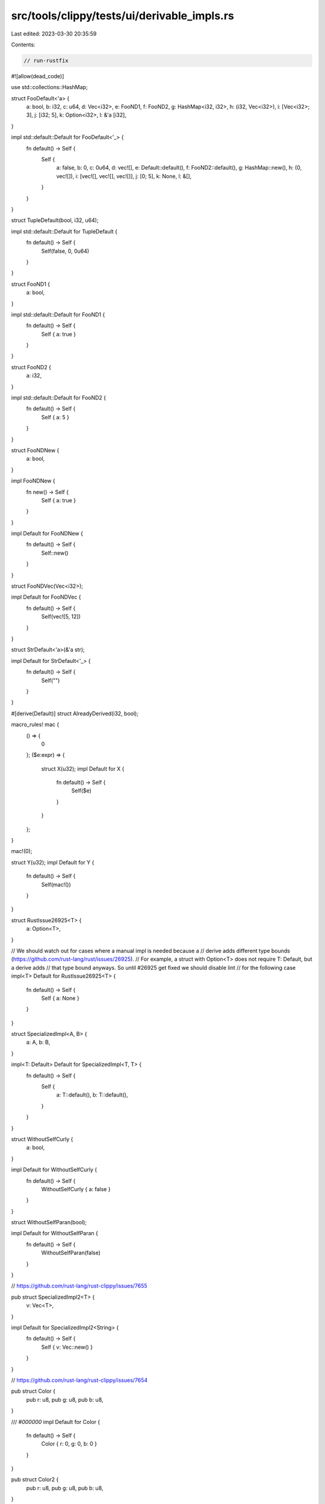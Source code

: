 src/tools/clippy/tests/ui/derivable_impls.rs
============================================

Last edited: 2023-03-30 20:35:59

Contents:

.. code-block:: rs

    // run-rustfix

#![allow(dead_code)]

use std::collections::HashMap;

struct FooDefault<'a> {
    a: bool,
    b: i32,
    c: u64,
    d: Vec<i32>,
    e: FooND1,
    f: FooND2,
    g: HashMap<i32, i32>,
    h: (i32, Vec<i32>),
    i: [Vec<i32>; 3],
    j: [i32; 5],
    k: Option<i32>,
    l: &'a [i32],
}

impl std::default::Default for FooDefault<'_> {
    fn default() -> Self {
        Self {
            a: false,
            b: 0,
            c: 0u64,
            d: vec![],
            e: Default::default(),
            f: FooND2::default(),
            g: HashMap::new(),
            h: (0, vec![]),
            i: [vec![], vec![], vec![]],
            j: [0; 5],
            k: None,
            l: &[],
        }
    }
}

struct TupleDefault(bool, i32, u64);

impl std::default::Default for TupleDefault {
    fn default() -> Self {
        Self(false, 0, 0u64)
    }
}

struct FooND1 {
    a: bool,
}

impl std::default::Default for FooND1 {
    fn default() -> Self {
        Self { a: true }
    }
}

struct FooND2 {
    a: i32,
}

impl std::default::Default for FooND2 {
    fn default() -> Self {
        Self { a: 5 }
    }
}

struct FooNDNew {
    a: bool,
}

impl FooNDNew {
    fn new() -> Self {
        Self { a: true }
    }
}

impl Default for FooNDNew {
    fn default() -> Self {
        Self::new()
    }
}

struct FooNDVec(Vec<i32>);

impl Default for FooNDVec {
    fn default() -> Self {
        Self(vec![5, 12])
    }
}

struct StrDefault<'a>(&'a str);

impl Default for StrDefault<'_> {
    fn default() -> Self {
        Self("")
    }
}

#[derive(Default)]
struct AlreadyDerived(i32, bool);

macro_rules! mac {
    () => {
        0
    };
    ($e:expr) => {
        struct X(u32);
        impl Default for X {
            fn default() -> Self {
                Self($e)
            }
        }
    };
}

mac!(0);

struct Y(u32);
impl Default for Y {
    fn default() -> Self {
        Self(mac!())
    }
}

struct RustIssue26925<T> {
    a: Option<T>,
}

// We should watch out for cases where a manual impl is needed because a
// derive adds different type bounds (https://github.com/rust-lang/rust/issues/26925).
// For example, a struct with Option<T> does not require T: Default, but a derive adds
// that type bound anyways. So until #26925 get fixed we should disable lint
// for the following case
impl<T> Default for RustIssue26925<T> {
    fn default() -> Self {
        Self { a: None }
    }
}

struct SpecializedImpl<A, B> {
    a: A,
    b: B,
}

impl<T: Default> Default for SpecializedImpl<T, T> {
    fn default() -> Self {
        Self {
            a: T::default(),
            b: T::default(),
        }
    }
}

struct WithoutSelfCurly {
    a: bool,
}

impl Default for WithoutSelfCurly {
    fn default() -> Self {
        WithoutSelfCurly { a: false }
    }
}

struct WithoutSelfParan(bool);

impl Default for WithoutSelfParan {
    fn default() -> Self {
        WithoutSelfParan(false)
    }
}

// https://github.com/rust-lang/rust-clippy/issues/7655

pub struct SpecializedImpl2<T> {
    v: Vec<T>,
}

impl Default for SpecializedImpl2<String> {
    fn default() -> Self {
        Self { v: Vec::new() }
    }
}

// https://github.com/rust-lang/rust-clippy/issues/7654

pub struct Color {
    pub r: u8,
    pub g: u8,
    pub b: u8,
}

/// `#000000`
impl Default for Color {
    fn default() -> Self {
        Color { r: 0, g: 0, b: 0 }
    }
}

pub struct Color2 {
    pub r: u8,
    pub g: u8,
    pub b: u8,
}

impl Default for Color2 {
    /// `#000000`
    fn default() -> Self {
        Self { r: 0, g: 0, b: 0 }
    }
}

pub struct RepeatDefault1 {
    a: [i8; 32],
}

impl Default for RepeatDefault1 {
    fn default() -> Self {
        RepeatDefault1 { a: [0; 32] }
    }
}

pub struct RepeatDefault2 {
    a: [i8; 33],
}

impl Default for RepeatDefault2 {
    fn default() -> Self {
        RepeatDefault2 { a: [0; 33] }
    }
}

// https://github.com/rust-lang/rust-clippy/issues/7753

pub enum IntOrString {
    Int(i32),
    String(String),
}

impl Default for IntOrString {
    fn default() -> Self {
        IntOrString::Int(0)
    }
}

pub enum SimpleEnum {
    Foo,
    Bar,
}

impl Default for SimpleEnum {
    fn default() -> Self {
        SimpleEnum::Bar
    }
}

pub enum NonExhaustiveEnum {
    Foo,
    #[non_exhaustive]
    Bar,
}

impl Default for NonExhaustiveEnum {
    fn default() -> Self {
        NonExhaustiveEnum::Bar
    }
}

fn main() {}


